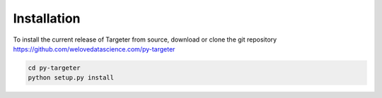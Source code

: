 Installation
============

To install the current release of Targeter from source, download or clone the git repository https://github.com/welovedatascience.com/py-targeter

.. code-block:: text

   cd py-targeter
   python setup.py install